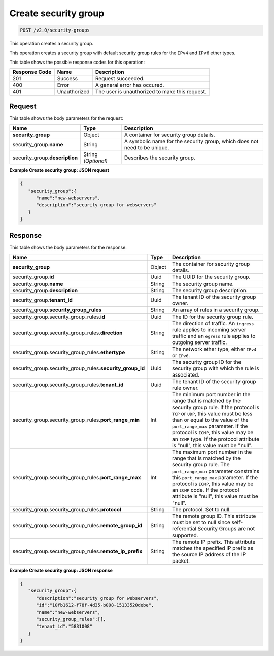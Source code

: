 ..  _post-create-security-group-v2.0-security-groups: 

Create security group
^^^^^^^^^^^^^^^^^^^^^^^^^^^^^^^^^^^^^^^^^^^^^^^^^^^^^^^^^^^^^^^^^^^^^^^^^^^^^^^^

.. code::

    POST /v2.0/security-groups

This operation creates a security group.

This operation creates a security group with default security group rules for the ``IPv4`` 
and ``IPv6`` ether types.



This table shows the possible response codes for this operation:


+--------------------------+-------------------------+-------------------------+
|Response Code             |Name                     |Description              |
+==========================+=========================+=========================+
|201                       |Success                  |Request succeeded.       |
+--------------------------+-------------------------+-------------------------+
|400                       |Error                    |A general error has      |
|                          |                         |occured.                 |
+--------------------------+-------------------------+-------------------------+
|401                       |Unauthorized             |The user is unauthorized |
|                          |                         |to make this request.    |
+--------------------------+-------------------------+-------------------------+


Request
""""""""""""""""


This table shows the body parameters for the request:

+-----------------------------+------------------------+-----------------------+
|Name                         |Type                    |Description            |
+=============================+========================+=======================+
|**security_group**           |Object                  |A container for        |
|                             |                        |security group details.|
+-----------------------------+------------------------+-----------------------+
|security_group.\ **name**    |String                  |A symbolic name for    |
|                             |                        |the security group,    |
|                             |                        |which does not need to |
|                             |                        |be unique.             |
+-----------------------------+------------------------+-----------------------+
|security_group.\             |String *(Optional)*     |Describes the security |
|**description**              |                        |group.                 |
+-----------------------------+------------------------+-----------------------+



**Example Create security group: JSON request**


.. code::

   {
      "security_group":{
         "name":"new-webservers",
         "description":"security group for webservers"
      }
   }



Response
""""""""""""""""


This table shows the body parameters for the response:

+--------------------------------------------------+-------+--------------------+
|Name                                              |Type   |Description         |
+==================================================+=======+====================+
|**security_group**                                |Object |The container for   |
|                                                  |       |security group      |
|                                                  |       |details.            |
+--------------------------------------------------+-------+--------------------+
|security_group.\ **id**                           |Uuid   |The UUID for the    |
|                                                  |       |security group.     |
+--------------------------------------------------+-------+--------------------+
|security_group.\ **name**                         |String |The security group  |
|                                                  |       |name.               |
+--------------------------------------------------+-------+--------------------+
|security_group.\ **description**                  |String |The security group  |
|                                                  |       |description.        |
+--------------------------------------------------+-------+--------------------+
|security_group.\ **tenant_id**                    |Uuid   |The tenant ID of    |
|                                                  |       |the security group  |
|                                                  |       |owner.              |
+--------------------------------------------------+-------+--------------------+
|security_group.\ **security_group_rules**         |String |An array of rules   |
|                                                  |       |in a security group.|
+--------------------------------------------------+-------+--------------------+
|security_group.security_group_rules.\ **id**      |Uuid   |The ID for the      |
|                                                  |       |security group rule.|
+--------------------------------------------------+-------+--------------------+
|security_group.security_group_rules.\             |String |The direction of    |
|**direction**                                     |       |traffic. An         |
|                                                  |       |``ingress`` rule    |
|                                                  |       |applies to incoming |
|                                                  |       |server traffic and  |
|                                                  |       |an ``egress`` rule  |
|                                                  |       |applies to outgoing |
|                                                  |       |server traffic.     |
+--------------------------------------------------+-------+--------------------+
|security_group.security_group_rules.\             |String |The network ether   |
|**ethertype**                                     |       |type, either        |
|                                                  |       |``IPv4`` or         |
|                                                  |       |``IPv6``.           |
+--------------------------------------------------+-------+--------------------+
|security_group.security_group_rules.\             |Uuid   |The security group  |
|**security_group_id**                             |       |ID for the security |
|                                                  |       |group with which    |
|                                                  |       |the rule is         |
|                                                  |       |associated.         |
+--------------------------------------------------+-------+--------------------+
|security_group.security_group_rules.\             |Uuid   |The tenant ID of    |
|**tenant_id**                                     |       |the security group  |
|                                                  |       |rule owner.         |
+--------------------------------------------------+-------+--------------------+
|security_group.security_group_rules.\             |Int    |The minimum port    |
|**port_range_min**                                |       |number in the range |
|                                                  |       |that is matched by  |
|                                                  |       |the security group  |
|                                                  |       |rule. If the        |
|                                                  |       |protocol is ``TCP`` |
|                                                  |       |or ``UDP``, this    |
|                                                  |       |value must be less  |
|                                                  |       |than or equal to    |
|                                                  |       |the value of the    |
|                                                  |       |``port_range_max``  |
|                                                  |       |parameter. If the   |
|                                                  |       |protocol is         |
|                                                  |       |``ICMP``, this      |
|                                                  |       |value may be an     |
|                                                  |       |``ICMP`` type. If   |
|                                                  |       |the protocol        |
|                                                  |       |attribute is        |
|                                                  |       |"null", this value  |
|                                                  |       |must be "null".     |
+--------------------------------------------------+-------+--------------------+
|security_group.security_group_rules.\             |Int    |The maximum port    |
|**port_range_max**                                |       |number in the range |
|                                                  |       |that is matched by  |
|                                                  |       |the security group  |
|                                                  |       |rule. The           |
|                                                  |       |``port_range_min``  |
|                                                  |       |parameter           |
|                                                  |       |constrains this     |
|                                                  |       |``port_range_max``  |
|                                                  |       |parameter. If the   |
|                                                  |       |protocol is         |
|                                                  |       |``ICMP``, this      |
|                                                  |       |value may be an     |
|                                                  |       |``ICMP`` code. If   |
|                                                  |       |the protocol        |
|                                                  |       |attribute is        |
|                                                  |       |"null", this value  |
|                                                  |       |must be "null".     |
+--------------------------------------------------+-------+--------------------+
|security_group.security_group_rules.\             |String |The protocol. Set   |
|**protocol**                                      |       |to null.            |
+--------------------------------------------------+-------+--------------------+
|security_group.security_group_rules.\             |String |The remote group    |
|**remote_group_id**                               |       |ID. This attribute  |
|                                                  |       |must be set to null |
|                                                  |       |since self-         |
|                                                  |       |referential         |
|                                                  |       |Security Groups are |
|                                                  |       |not supported.      |
+--------------------------------------------------+-------+--------------------+
|security_group.security_group_rules.\             |String |The remote IP       |
|**remote_ip_prefix**                              |       |prefix. This        |
|                                                  |       |attribute matches   |
|                                                  |       |the specified IP    |
|                                                  |       |prefix as the       |
|                                                  |       |source IP address   |
|                                                  |       |of the IP packet.   |
+--------------------------------------------------+-------+--------------------+


**Example Create security group: JSON response**


.. code::

   {
      "security_group":{
         "description":"security group for webservers",
         "id":"10fb1612-f78f-4d35-b008-15133520debe",
         "name":"new-webservers",
         "security_group_rules":[],
         "tenant_id":"5831008"
      }
   }




